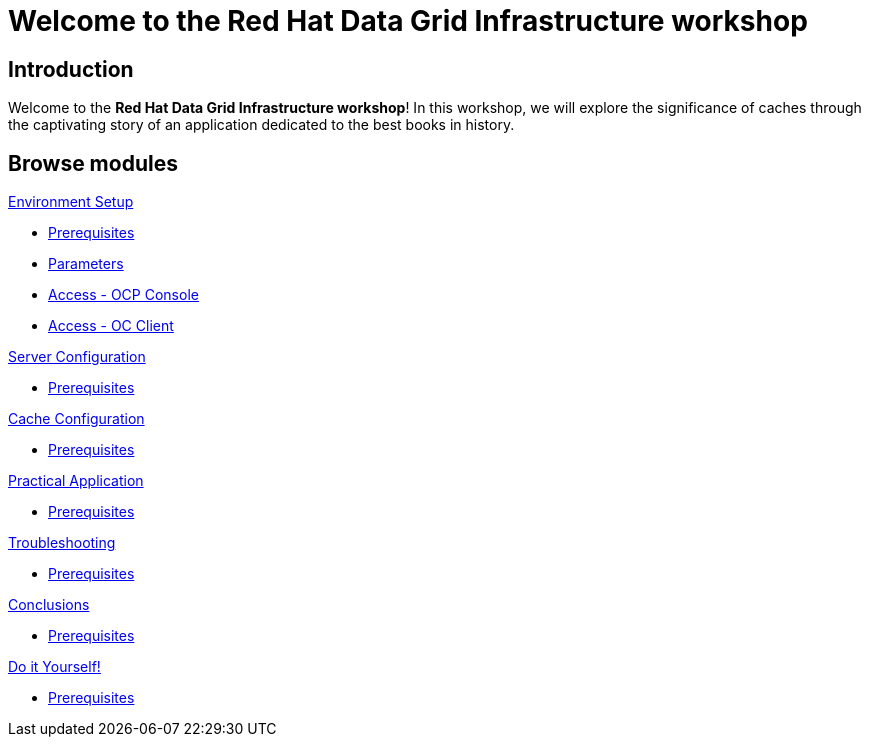 = Welcome to the Red Hat Data Grid Infrastructure workshop
:page-layout: home
:!sectids:

[.text-center.strong]
== Introduction

Welcome to the *Red Hat Data Grid Infrastructure workshop*! In this workshop, we will explore the significance of caches through the captivating story of an application dedicated to the best books in history.


[.tiles.browse]
== Browse modules

[.tile]
.xref:20-setup.adoc[Environment Setup]
* xref:20-setup.adoc#prerequisite[Prerequisites]
* xref:20-setup.adoc#parameters[Parameters]
* xref:20-setup.adoc#access-console[Access - OCP Console]
* xref:20-setup.adoc#access-cli[Access - OC Client]

[.tile]
.xref:30-server-configuration.adoc[Server Configuration]
* xref:20-setup.adoc#prerequisite[Prerequisites]

[.tile]
.xref:40-cache-configuration.adoc[Cache Configuration]
* xref:20-setup.adoc#prerequisite[Prerequisites]

[.tile]
.xref:50-practical-application.adoc[Practical Application]
* xref:20-setup.adoc#prerequisite[Prerequisites]

[.tile]
.xref:60-troubleshooting.adoc[Troubleshooting]
* xref:20-setup.adoc#prerequisite[Prerequisites]

[.tile]
.xref:70-conclusions.adoc[Conclusions]
* xref:20-setup.adoc#prerequisite[Prerequisites]

[.tile]
.xref:99-do-it-yourself.adoc[Do it Yourself!]
* xref:20-setup.adoc#prerequisite[Prerequisites]
